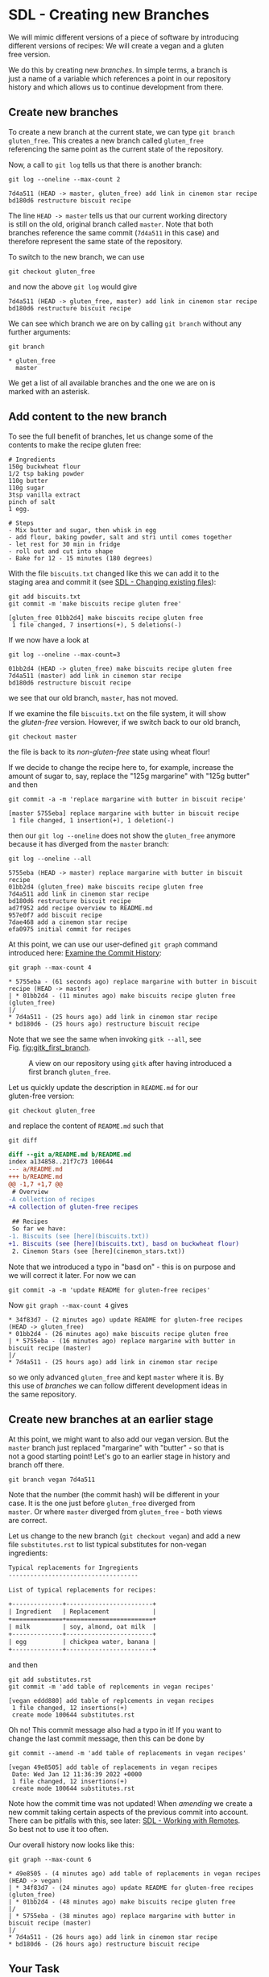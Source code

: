 #+OPTIONS: <:nil d:nil timestamp:t ^:nil tags:nil toc:nil num:nil \n:t
#+STARTUP: fninline inlineimages showall

* SDL - Creating new Branches
We will mimic different versions of a piece of software by introducing
different versions of recipes: We will create a vegan and a gluten
free version.

We do this by creating new /branches/. In simple terms, a branch is
just a name of a variable which references a point in our repository
history and which allows us to continue development from there.

** Create new branches                                                 :cmds:
To create a new branch at the current state, we can type ~git branch
gluten_free~. This creates a new branch called =gluten_free=
referencing the same point as the current state of the repository.

Now, a call to ~git log~ tells us that there is another branch:
#+begin_src shell-script
git log --oneline --max-count 2
#+end_src
#+begin_example
7d4a511 (HEAD -> master, gluten_free) add link in cinemon star recipe
bd180d6 restructure biscuit recipe
#+end_example

The line ~HEAD -> master~ tells us that our current working directory
is still on the old, original branch called =master=. Note that both
branches reference the same commit (~7d4a511~ in this case) and
therefore represent the same state of the repository.

To switch to the new branch, we can use
#+begin_src shell-script
git checkout gluten_free
#+end_src
and now the above ~git log~ would give
#+begin_example
7d4a511 (HEAD -> gluten_free, master) add link in cinemon star recipe
bd180d6 restructure biscuit recipe
#+end_example

We can see which branch we are on by calling ~git branch~ without any
further arguments:
#+begin_src shell-script
git branch
#+end_src
#+begin_example
 * gluten_free
   master
#+end_example
We get a list of all available branches and the one we are on is
marked with an asterisk.

** Add content to the new branch
To see the full benefit of branches, let us change some of the
contents to make the recipe gluten free:
#+begin_example
# Ingredients
150g buckwheat flour
1/2 tsp baking powder
110g butter
110g sugar
3tsp vanilla extract
pinch of salt
1 egg.

# Steps
- Mix butter and sugar, then whisk in egg
- add flour, baking powder, salt and stri until comes together
- let rest for 30 min in fridge
- roll out and cut into shape
- Bake for 12 - 15 minutes (180 degrees)
#+end_example

With the file ~biscuits.txt~ changed like this we can add it to the
staging area and commit it (see [[file:sdl_02.01.org::*SDL - Changing existing files][SDL - Changing existing files]]):
#+begin_src shell-script
  git add biscuits.txt
  git commit -m 'make biscuits recipe gluten free'
#+end_src
#+begin_example
[gluten_free 01bb2d4] make biscuits recipe gluten free
 1 file changed, 7 insertions(+), 5 deletions(-)
#+end_example

If we now have a look at
#+begin_src shell-script
git log --oneline --max-count=3
#+end_src
#+begin_example
01bb2d4 (HEAD -> gluten_free) make biscuits recipe gluten free
7d4a511 (master) add link in cinemon star recipe
bd180d6 restructure biscuit recipe
#+end_example
we see that our old branch, =master=, has not moved.

If we examine the file ~biscuits.txt~ on the file system, it will show
the /gluten-free/ version. However, if we switch back to our old branch,
#+begin_src shell-script
git checkout master
#+end_src
the file is back to its /non-gluten-free/ state using wheat flour!

If we decide to change the recipe here to, for example, increase the
amount of sugar to, say, replace the "125g margarine" with "125g butter" and then
#+begin_src shell-script
git commit -a -m 'replace margarine with butter in biscuit recipe'
#+end_src
#+begin_example
[master 5755eba] replace margarine with butter in biscuit recipe
 1 file changed, 1 insertion(+), 1 deletion(-)
#+end_example
then our ~git log --oneline~ does not show the ~gluten_free~ anymore
because it has diverged from the ~master~ branch:
#+begin_src shell-script
git log --oneline --all
#+end_src
#+begin_example
5755eba (HEAD -> master) replace margarine with butter in biscuit recipe
01bb2d4 (gluten_free) make biscuits recipe gluten free
7d4a511 add link in cinemon star recipe
bd180d6 restructure biscuit recipe
ad7f952 add recipe overview to README.md
957e0f7 add biscuit recipe
7dae468 add a cinemon star recipe
efa0975 initial commit for recipes
#+end_example

At this point, we can use our user-defined ~git graph~ command
introduced here: [[file:sdl_02.02.org::*Examine the Commit History][Examine the Commit History]]:
#+begin_src shell-script
git graph --max-count 4
#+end_src
#+begin_example
 * 5755eba - (61 seconds ago) replace margarine with butter in biscuit recipe (HEAD -> master)
 | * 01bb2d4 - (11 minutes ago) make biscuits recipe gluten free (gluten_free)
 |/
 * 7d4a511 - (25 hours ago) add link in cinemon star recipe
 * bd180d6 - (25 hours ago) restructure biscuit recipe
#+end_example

Note that we see the same when invoking ~gitk --all~, see
Fig. [[fig:gitk_first_branch][fig:gitk_first_branch]].
#+name: fig:gitk_first_branch
#+caption: A view on our repository using ~gitk~ after having
#+caption: introduced a first branch =gluten_free=.
[[file:./figures/task_03_060.png]]

Let us quickly update the description in ~README.md~ for our
gluten-free version:
#+begin_src shell-script
  git checkout gluten_free
#+end_src
and replace the content of ~README.md~ such that
#+begin_src shell-script
  git diff
#+end_src
#+name: src:add_typo
#+begin_src diff
diff --git a/README.md b/README.md
index a134858..21f7c73 100644
--- a/README.md
+++ b/README.md
@@ -1,7 +1,7 @@
 # Overview
-A collection of recipes
+A collection of gluten-free recipes

 ## Recipes
 So far we have:
-1. Biscuits (see [here](biscuits.txt))
+1. Biscuits (see [here](biscuits.txt), basd on buckwheat flour)
 2. Cinemon Stars (see [here](cinemon_stars.txt))
#+end_src
Note that we introduced a typo in "basd on" - this is on purpose and
we will correct it later. For now we can
#+begin_src shell-script
  git commit -a -m 'update README for gluten-free recipes'
#+end_src

Now ~git graph --max-count 4~ gives
#+begin_example
 * 34f83d7 - (2 minutes ago) update README for gluten-free recipes (HEAD -> gluten_free)
 * 01bb2d4 - (26 minutes ago) make biscuits recipe gluten free
 | * 5755eba - (16 minutes ago) replace margarine with butter in biscuit recipe (master)
 |/
 * 7d4a511 - (25 hours ago) add link in cinemon star recipe
#+end_example
so we only advanced ~gluten_free~ and kept ~master~ where it is. By
this use of /branches/ we can follow different development ideas in
the same repository.

** Create new branches at an earlier stage                             :cmds:
At this point, we might want to also add our vegan version. But the
~master~ branch just replaced "margarine" with "butter" - so that is
not a good starting point! Let's go to an earlier stage in history and
branch off there.
#+begin_src shell-script
  git branch vegan 7d4a511
#+end_src
Note that the number (the commit hash) will be different in your
case. It is the one just before ~gluten_free~ diverged from
~master~. Or where ~master~ diverged from ~gluten_free~ - both views
are correct.

Let us change to the new branch (~git checkout vegan~) and add a new
file ~substitutes.rst~ to list typical substitutes for non-vegan
ingredients:
#+begin_src rst
Typical replacements for Ingregients
------------------------------------

List of typical replacements for recipes:

+--------------+------------------------+
| Ingredient   | Replacement            |
+==============+========================+
| milk         | soy, almond, oat milk  |
+--------------+------------------------+
| egg          | chickpea water, banana |
+--------------+------------------------+
#+end_src
and then
#+begin_src shell-script
  git add substitutes.rst
  git commit -m 'add table of replcements in vegan recipes'
#+end_src
#+begin_example
[vegan eddd880] add table of replcements in vegan recipes
 1 file changed, 12 insertions(+)
 create mode 100644 substitutes.rst
#+end_example

Oh no! This commit message also had a typo in it! If you want to
change the last commit message, then this can be done by
#+begin_src shell-script
  git commit --amend -m 'add table of replacements in vegan recipes'
#+end_src
#+begin_example
[vegan 49e8505] add table of replacements in vegan recipes
 Date: Wed Jan 12 11:36:39 2022 +0000
 1 file changed, 12 insertions(+)
 create mode 100644 substitutes.rst
#+end_example

Note how the commit time was not updated! When /amending/ we create a
new commit taking certain aspects of the previous commit into account.
There can be pitfalls with this, see later: [[file:README.org::*SDL - Working with Remotes][SDL - Working with Remotes]].
So best not to use it too often.

Our overall history now looks like this:
#+begin_src shell-script
git graph --max-count 6
#+end_src
#+begin_example
 * 49e8505 - (4 minutes ago) add table of replacements in vegan recipes (HEAD -> vegan)
 | * 34f83d7 - (24 minutes ago) update README for gluten-free recipes (gluten_free)
 | * 01bb2d4 - (48 minutes ago) make biscuits recipe gluten free
 |/
 | * 5755eba - (38 minutes ago) replace margarine with butter in biscuit recipe (master)
 |/
 * 7d4a511 - (26 hours ago) add link in cinemon star recipe
 * bd180d6 - (26 hours ago) restructure biscuit recipe
#+end_example


** Your Task                                                           :task:
Repeat the above steps and add a branch to your repository. Can you
examine the history with the commands we have learned before?

Feel free to add more steps to either of the two branches.

([[file:README.org::*SDL - Changing Files and Examining the History of Changes][back to main document]])

# Local Variables:
# mode: org
# ispell-local-dictionary: "british"
# eval: (flyspell-mode t)
# eval: (flyspell-buffer)
# End:
